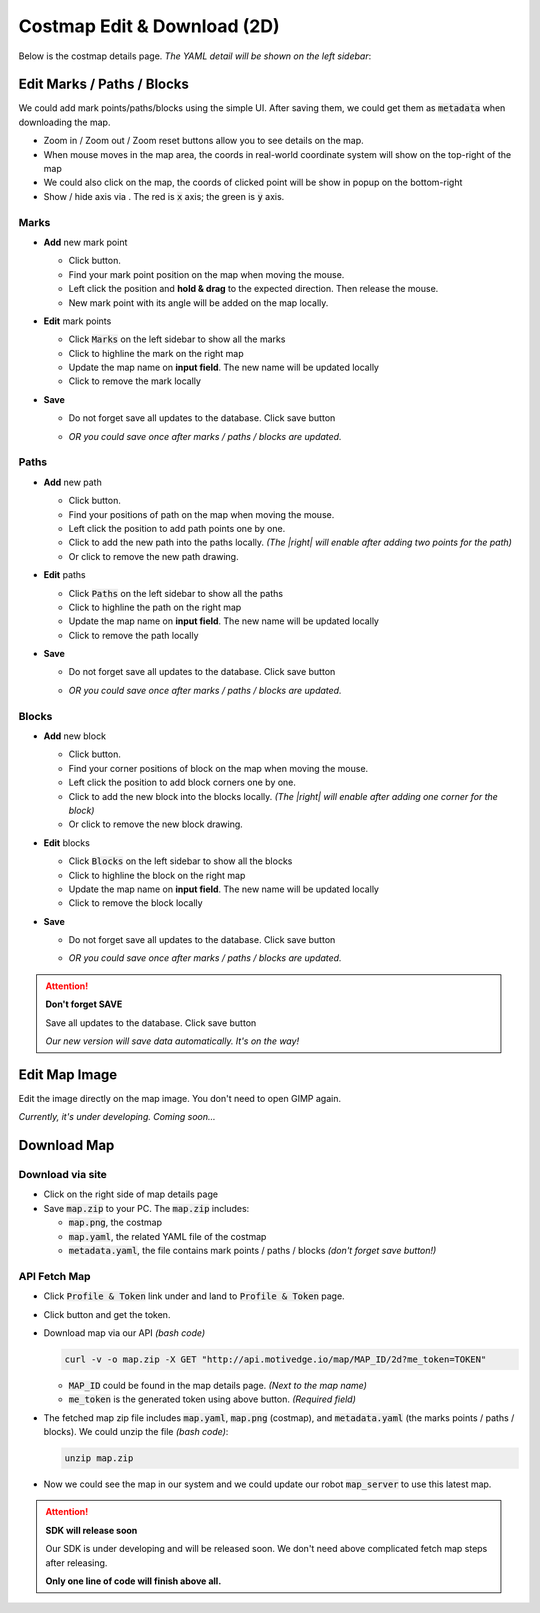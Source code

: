 Costmap Edit & Download (2D)
============================

Below is the costmap details page. *The YAML detail will be shown on the left sidebar*:

.. image:: ./_static/imgs/screenshots/costmap_page.png
   :align: center

.. |highlight| image:: ./_static/imgs/screenshots/highlight.png
.. |delete| image:: ./_static/imgs/screenshots/delete.png
.. |right| image:: ./_static/imgs/screenshots/right.png
.. |wrong| image:: ./_static/imgs/screenshots/wrong.png
.. |save_btn| image:: ./_static/imgs/screenshots/save_btn.png
.. |download_btn| image:: ./_static/imgs/screenshots/download_btn.png
.. |mouse_coords| image:: ./_static/imgs/screenshots/mouse_coords.png


Edit Marks / Paths / Blocks
---------------------------

.. |zoom_btns| image:: ./_static/imgs/screenshots/zoom_btns.png
.. |click_coords| image:: ./_static/imgs/screenshots/click_coords.png
.. |toggle_axis| image:: ./_static/imgs/screenshots/toggle_axis.png

We could add mark points/paths/blocks using the simple UI. After saving them,
we could get them as :code:`metadata` when downloading the map.

* Zoom in / Zoom out / Zoom reset |zoom_btns| buttons allow you to see details on the map.

* When mouse moves in the map area, the coords in real-world coordinate system will show
  on the top-right of the map |mouse_coords|

* We could also click on the map, the coords of clicked point will be show in popup on the bottom-right
  |click_coords|

* Show / hide axis via |toggle_axis|. The red is :code:`x` axis; the green is :code:`y` axis.

Marks
"""""

.. |draw_mark| image:: ./_static/imgs/screenshots/draw_mark.png

* **Add** new mark point

  * Click |draw_mark| button.
  * Find your mark point position on the map when moving the mouse.
  * Left click the position and **hold & drag** to the expected direction. Then release the mouse.
  * New mark point with its angle will be added on the map locally.

  .. image:: ./_static/imgs/screenshots/mark_sample.png
    :align: center


* **Edit** mark points

  .. image:: ./_static/imgs/screenshots/marks.png
    :align: center

  * Click :code:`Marks` on the left sidebar to show all the marks
  * Click |highlight| to highline the mark on the right map
  * Update the map name on **input field**. The new name will be updated locally
  * Click |delete| to remove the mark locally

* **Save**

  * Do not forget save all updates to the database. Click save button

    .. image:: ./_static/imgs/screenshots/save_btn.png

  * *OR you could save once after marks / paths / blocks are updated.*

Paths
"""""

.. |draw_path| image:: ./_static/imgs/screenshots/draw_path.png

* **Add** new path

  * Click |draw_path| button.
  * Find your positions of path on the map when moving the mouse.
  * Left click the position to add path points one by one.
  * Click |right| to add the new path into the paths locally.
    *(The |right| will enable after adding two points for the path)*
  * Or click |wrong| to remove the new path drawing.

  .. image:: ./_static/imgs/screenshots/path_sample.png
    :align: center


* **Edit** paths

  .. image:: ./_static/imgs/screenshots/paths.png
    :align: center

  * Click :code:`Paths` on the left sidebar to show all the paths
  * Click |highlight| to highline the path on the right map
  * Update the map name on **input field**. The new name will be updated locally
  * Click |delete| to remove the path locally

* **Save**

  * Do not forget save all updates to the database. Click save button

    .. image:: ./_static/imgs/screenshots/save_btn.png

  * *OR you could save once after marks / paths / blocks are updated.*


Blocks
""""""

.. |draw_block| image:: ./_static/imgs/screenshots/draw_block.png

* **Add** new block

  * Click |draw_block| button.
  * Find your corner positions of block on the map when moving the mouse.
  * Left click the position to add block corners one by one.
  * Click |right| to add the new block into the blocks locally.
    *(The |right| will enable after adding one corner for the block)*
  * Or click |wrong| to remove the new block drawing.

  .. image:: ./_static/imgs/screenshots/block_sample.png
    :align: center


* **Edit** blocks

  .. image:: ./_static/imgs/screenshots/blocks.png
    :align: center

  * Click :code:`Blocks` on the left sidebar to show all the blocks
  * Click |highlight| to highline the block on the right map
  * Update the map name on **input field**. The new name will be updated locally
  * Click |delete| to remove the block locally

* **Save**

  * Do not forget save all updates to the database. Click save button

    .. image:: ./_static/imgs/screenshots/save_btn.png

  * *OR you could save once after marks / paths / blocks are updated.*


.. attention:: **Don't forget SAVE**

   Save all updates to the database. Click save button |save_btn|

   *Our new version will save data automatically. It's on the way!*


Edit Map Image
--------------

Edit the image directly on the map image. You don't need to open GIMP again.

*Currently, it's under developing. Coming soon...*


Download Map
------------

Download via site
"""""""""""""""""

* Click |download_btn| on the right side of map details page
* Save :code:`map.zip` to your PC. The :code:`map.zip` includes:

  * :code:`map.png`, the costmap
  * :code:`map.yaml`, the related YAML file of the costmap
  * :code:`metadata.yaml`, the file contains mark points / paths / blocks
    *(don't forget save button!)*


API Fetch Map
"""""""""""""

.. |profile_icon| image:: ./_static/imgs/screenshots/profile_icon.png
.. |access_token_btn| image:: ./_static/imgs/screenshots/access_token_btn.png

* Click :code:`Profile & Token` link under |profile_icon| and land to :code:`Profile & Token` page.
* Click |access_token_btn| button and get the token.
* Download map via our API *(bash code)*

  .. code:: bash

     curl -v -o map.zip -X GET "http://api.motivedge.io/map/MAP_ID/2d?me_token=TOKEN"

  * :code:`MAP_ID` could be found in the map details page.
    *(Next to the map name)*
  * :code:`me_token` is the generated token using above button.
    *(Required field)*

* The fetched map zip file includes :code:`map.yaml`, :code:`map.png` (costmap), and :code:`metadata.yaml`
  (the marks points / paths / blocks). We could unzip the file *(bash code)*:

  .. code:: bash

     unzip map.zip

* Now we could see the map in our system and we could update our robot :code:`map_server` to use this latest map.

.. attention:: **SDK will release soon**

   Our SDK is under developing and will be released soon. We don't need above
   complicated fetch map steps after releasing.

   **Only one line of code will finish above all.**
